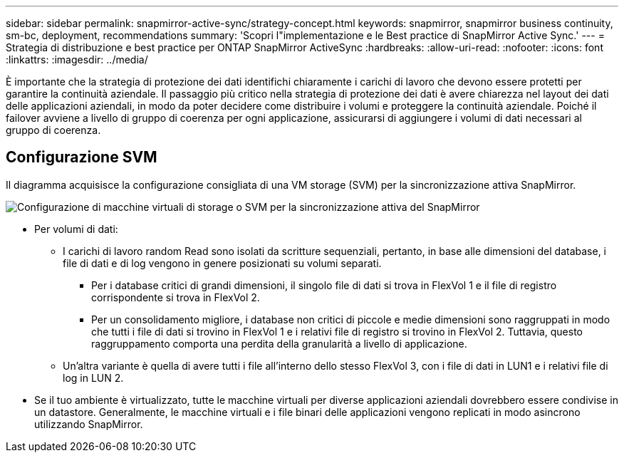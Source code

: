 ---
sidebar: sidebar 
permalink: snapmirror-active-sync/strategy-concept.html 
keywords: snapmirror, snapmirror business continuity, sm-bc, deployment, recommendations 
summary: 'Scopri l"implementazione e le Best practice di SnapMirror Active Sync.' 
---
= Strategia di distribuzione e best practice per ONTAP SnapMirror ActiveSync
:hardbreaks:
:allow-uri-read: 
:nofooter: 
:icons: font
:linkattrs: 
:imagesdir: ../media/


[role="lead"]
È importante che la strategia di protezione dei dati identifichi chiaramente i carichi di lavoro che devono essere protetti per garantire la continuità aziendale.  Il passaggio più critico nella strategia di protezione dei dati è avere chiarezza nel layout dei dati delle applicazioni aziendali, in modo da poter decidere come distribuire i volumi e proteggere la continuità aziendale.  Poiché il failover avviene a livello di gruppo di coerenza per ogni applicazione, assicurarsi di aggiungere i volumi di dati necessari al gruppo di coerenza.



== Configurazione SVM

Il diagramma acquisisce la configurazione consigliata di una VM storage (SVM) per la sincronizzazione attiva SnapMirror.

image:snapmirror-svm-layout.png["Configurazione di macchine virtuali di storage o SVM per la sincronizzazione attiva del SnapMirror"]

* Per volumi di dati:
+
** I carichi di lavoro random Read sono isolati da scritture sequenziali, pertanto, in base alle dimensioni del database, i file di dati e di log vengono in genere posizionati su volumi separati.
+
*** Per i database critici di grandi dimensioni, il singolo file di dati si trova in FlexVol 1 e il file di registro corrispondente si trova in FlexVol 2.
*** Per un consolidamento migliore, i database non critici di piccole e medie dimensioni sono raggruppati in modo che tutti i file di dati si trovino in FlexVol 1 e i relativi file di registro si trovino in FlexVol 2. Tuttavia, questo raggruppamento comporta una perdita della granularità a livello di applicazione.


** Un'altra variante è quella di avere tutti i file all'interno dello stesso FlexVol 3, con i file di dati in LUN1 e i relativi file di log in LUN 2.


* Se il tuo ambiente è virtualizzato, tutte le macchine virtuali per diverse applicazioni aziendali dovrebbero essere condivise in un datastore. Generalmente, le macchine virtuali e i file binari delle applicazioni vengono replicati in modo asincrono utilizzando SnapMirror.

